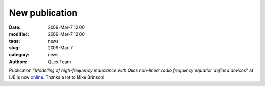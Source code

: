New publication
###############

:date: 2009-Mar-7 12:00
:modified: 2009-Mar-7 12:00
:tags: news
:slug: 2009-Mar-7
:category: news
:authors: Qucs Team

Publication "*Modelling of high-frequency inductance with Qucs non-linear radio frequency equation defined devices*" at IJE is now online_. Thanks a lot to Mike Brinson!

.. _online: http://www.informaworld.com/smpp/content~content=a909287020
